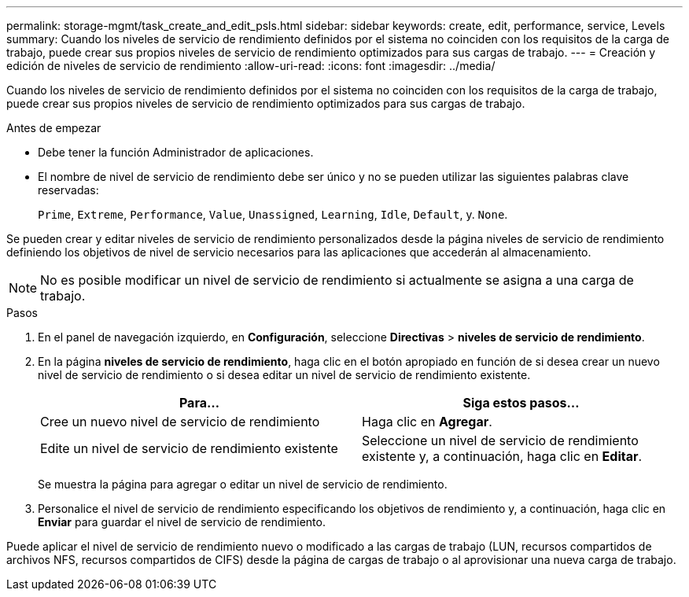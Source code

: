 ---
permalink: storage-mgmt/task_create_and_edit_psls.html 
sidebar: sidebar 
keywords: create, edit, performance, service, Levels 
summary: Cuando los niveles de servicio de rendimiento definidos por el sistema no coinciden con los requisitos de la carga de trabajo, puede crear sus propios niveles de servicio de rendimiento optimizados para sus cargas de trabajo. 
---
= Creación y edición de niveles de servicio de rendimiento
:allow-uri-read: 
:icons: font
:imagesdir: ../media/


[role="lead"]
Cuando los niveles de servicio de rendimiento definidos por el sistema no coinciden con los requisitos de la carga de trabajo, puede crear sus propios niveles de servicio de rendimiento optimizados para sus cargas de trabajo.

.Antes de empezar
* Debe tener la función Administrador de aplicaciones.
* El nombre de nivel de servicio de rendimiento debe ser único y no se pueden utilizar las siguientes palabras clave reservadas:
+
`Prime`, `Extreme`, `Performance`, `Value`, `Unassigned`, `Learning`, `Idle`, `Default`, y. `None`.



Se pueden crear y editar niveles de servicio de rendimiento personalizados desde la página niveles de servicio de rendimiento definiendo los objetivos de nivel de servicio necesarios para las aplicaciones que accederán al almacenamiento.

[NOTE]
====
No es posible modificar un nivel de servicio de rendimiento si actualmente se asigna a una carga de trabajo.

====
.Pasos
. En el panel de navegación izquierdo, en *Configuración*, seleccione *Directivas* > *niveles de servicio de rendimiento*.
. En la página *niveles de servicio de rendimiento*, haga clic en el botón apropiado en función de si desea crear un nuevo nivel de servicio de rendimiento o si desea editar un nivel de servicio de rendimiento existente.
+
|===
| Para... | Siga estos pasos... 


 a| 
Cree un nuevo nivel de servicio de rendimiento
 a| 
Haga clic en *Agregar*.



 a| 
Edite un nivel de servicio de rendimiento existente
 a| 
Seleccione un nivel de servicio de rendimiento existente y, a continuación, haga clic en *Editar*.

|===
+
Se muestra la página para agregar o editar un nivel de servicio de rendimiento.

. Personalice el nivel de servicio de rendimiento especificando los objetivos de rendimiento y, a continuación, haga clic en *Enviar* para guardar el nivel de servicio de rendimiento.


Puede aplicar el nivel de servicio de rendimiento nuevo o modificado a las cargas de trabajo (LUN, recursos compartidos de archivos NFS, recursos compartidos de CIFS) desde la página de cargas de trabajo o al aprovisionar una nueva carga de trabajo.
